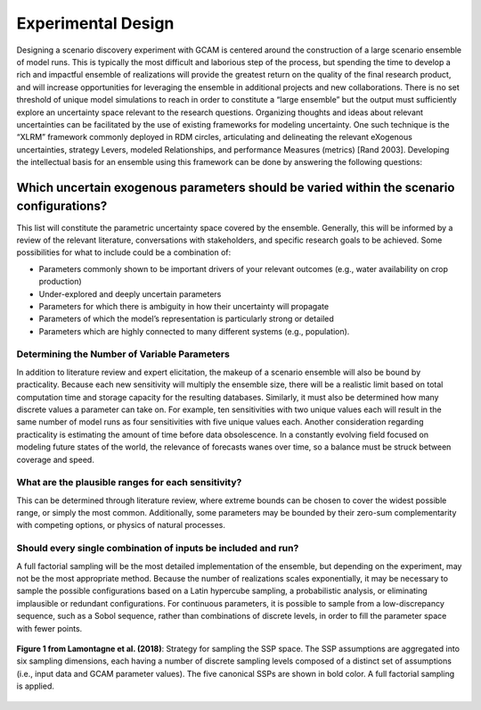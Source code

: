 .. _design:

************************
Experimental Design
************************

Designing a scenario discovery experiment with GCAM is centered around the construction of a large scenario ensemble of model runs. This is typically the most difficult and laborious step of the process, but spending the time to develop a rich and impactful ensemble of realizations will provide the greatest return on the quality of the final research product, and will increase opportunities for leveraging the ensemble in additional projects and new collaborations. There is no set threshold of unique model simulations to reach in order to constitute a “large ensemble” but the output must sufficiently explore an uncertainty space relevant to the research questions. Organizing thoughts and ideas about relevant uncertainties can be facilitated by the use of existing frameworks for modeling uncertainty. One such technique is the “XLRM” framework commonly deployed in RDM circles, articulating and delineating the relevant eXogenous uncertainties, strategy Levers, modeled Relationships, and performance Measures (metrics) [Rand 2003]. Developing the intellectual basis for an ensemble using this framework can be done by answering the following questions:

Which uncertain exogenous parameters should be varied within the scenario configurations?
------------------------------------------------------------------------------------------

This list will constitute the parametric uncertainty space covered by the ensemble. Generally, this will be informed by a review of the relevant literature, conversations with stakeholders, and specific research goals to be achieved. Some possibilities for what to include could be a combination of: 

- Parameters commonly shown to be important drivers of your relevant outcomes (e.g., water availability on crop production)
- Under-explored and deeply uncertain parameters
- Parameters for which there is ambiguity in how their uncertainty will propagate
- Parameters of which the model’s representation is particularly strong or detailed
- Parameters which are highly connected to many different systems (e.g., population).

Determining the Number of Variable Parameters
______________________________________________

In addition to literature review and expert elicitation, the makeup of a scenario ensemble will also be bound by practicality. Because each new sensitivity will multiply the ensemble size, there will be a realistic limit based on total computation time and storage capacity for the resulting databases. Similarly, it must also be determined how many discrete values a parameter can take on. For example, ten sensitivities with two unique values each will result in the same number of model runs as four sensitivities with five unique values each. Another consideration regarding practicality is estimating the amount of time before data obsolescence. In a constantly evolving field focused on modeling future states of the world, the relevance of forecasts wanes over time, so a balance must be struck between coverage and speed.

What are the plausible ranges for each sensitivity?
____________________________________________________

This can be determined through literature review, where extreme bounds can be chosen to cover the widest possible range, or simply the most common. Additionally, some parameters may be bounded by their zero-sum complementarity with competing options, or physics of natural processes. 

Should every single combination of inputs be included and run?
_______________________________________________________________

A full factorial sampling will be the most detailed implementation of the ensemble, but depending on the experiment, may not be the most appropriate method. Because the number of realizations scales exponentially, it may be necessary to sample the possible configurations based on a Latin hypercube sampling, a probabilistic analysis, or eliminating implausible or redundant configurations. For continuous parameters, it is possible to sample from a low-discrepancy sequence, such as a Sobol sequence, rather than combinations of discrete levels, in order to fill the parameter space with fewer points.

.. figure:: exp_design_figure_1.png
   :align: center
   :width: 80%
   :alt: Strategy for sampling the SSP space

   **Figure 1 from Lamontagne et al. (2018)**: Strategy for sampling the SSP space. The SSP assumptions are aggregated into six sampling dimensions, each having a number of discrete sampling levels composed of a distinct set of assumptions (i.e., input data and GCAM parameter values). The five canonical SSPs are shown in bold color. A full factorial sampling is applied.

